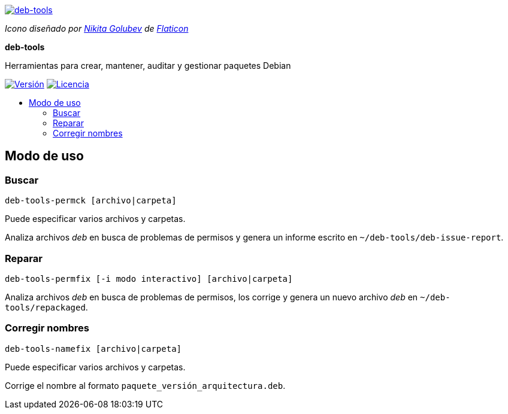 :project-name: deb-tools
:project-description: Herramientas para crear, mantener, auditar y gestionar paquetes Debian
:project-repository: igatjens/{project-name}
:!showtitle:
:icons: font
:toc: preamble
:!toc-title:
:url-repository: https://github.com/{project-repository}
:url-release: {url-repository}/releases/latest
:url-licence: {url-repository}/blob/master/LICENSE
:url-shields: https://img.shields.io/github
:img-version-badge: {url-shields}/release/{project-repository}.svg?label=Versi%C3%B3n
:img-licence-badge: {url-shields}/license/{project-repository}.svg?label=Licencia

= {project-name}

ifdef::env-github[]
[subs=attributes+]
++++
<div align="center">
   <a href="{url-repository}"> <img src="./Data/Image/deb-tools.svg" width="256" height="256"></a>
   <div><small>Icono diseñado por <a href="https://www.flaticon.es/autores/nikita-golubev" title="Nikita Golubev">Nikita Golubev</a> de <a href="https://www.flaticon.es/" title="Flaticon">www.flaticon.es</a></small></div>
   <h1>{project-name}</h1>
   <h3>{project-description}</h3>
   <br />
</div>
<p align="center">
  <a href="{url-release}">
    <img src="{img-version-badge}">
  </a>
   <a href="{url-licence}">
    <img src="{img-licence-badge}">
  </a>
</p>
++++
endif::[]

ifndef::env-github[]
image::./Data/Image/deb-tools.svg[{project-name}, align=center, link="{url-repository}"]

[.text-center]
[small]_Icono diseñado por
https://www.flaticon.es/autores/nikita-golubev[Nikita Golubev] de
https://www.flaticon.es/[Flaticon]_

[.text-center]
[.lead]
*{doctitle}*

[.text-center]
{project-description}

[.text-center]
image:{img-version-badge}[Versión, align=center, link="{url-release}"]
image:{img-licence-badge}[Licencia, align=center, link="{url-licence}"]
endif::[]

== Modo de uso

=== Buscar

`deb-tools-permck [archivo|carpeta]`

Puede especificar varios archivos y carpetas.

Analiza archivos _deb_ en busca de problemas de permisos y genera un
informe escrito en `~/deb-tools/deb-issue-report`.

=== Reparar

`deb-tools-permfix [-i modo interactivo] [archivo|carpeta]`

Analiza archivos _deb_ en busca de problemas de permisos, los corrige
y genera un nuevo archivo _deb_ en `~/deb-tools/repackaged`.

=== Corregir nombres

`deb-tools-namefix [archivo|carpeta]`

Puede especificar varios archivos y carpetas.

Corrige el nombre al formato `paquete_versión_arquitectura.deb`.
